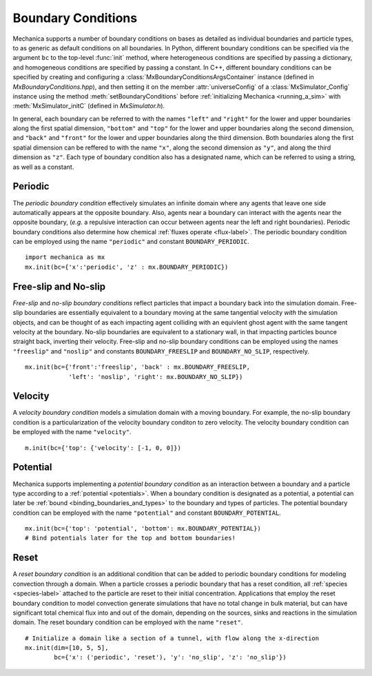 .. _boundary:

Boundary Conditions
--------------------

.. py:currentmodule:: mechanica

Mechanica supports a number of boundary conditions on bases as detailed as individual
boundaries and particle types, to as generic as default conditions on all boundaries.
In Python, different boundary conditions can be specified via the argument ``bc`` to the
top-level :func:`init` method, where heterogeneous conditions are specified by
passing a dictionary, and homogeneous conditions are specified by passing a constant.
In C++, different boundary conditions can be specified by creating and configuring a
:class:`MxBoundaryConditionsArgsContainer` instance (defined in *MxBoundaryConditions.hpp*),
and then setting it on the member :attr:`universeConfig` of a :class:`MxSimulator_Config`
instance using the method :meth:`setBoundaryConditions` before
:ref:`initializing Mechanica <running_a_sim>` with :meth:`MxSimulator_initC`
(defined in *MxSimulator.h*).

In general, each boundary can be referred to with the names ``"left"`` and ``"right"``
for the lower and upper boundaries along the first spatial dimension,
``"bottom"`` and ``"top"`` for the lower and upper boundaries along the
second dimension, and ``"back"`` and ``"front"`` for the lower and upper boundaries
along the third dimension. Both boundaries along the first spatial dimension
can be reffered to with the name ``"x"``, along the second dimension as ``"y"``, and
along the third dimension as ``"z"``. Each type of boundary condition also has a
designated name, which can be referred to using a string, as well as a constant.

Periodic
^^^^^^^^^

The *periodic boundary condition* effectively simulates an infinite domain where any
agents that leave one side automatically appears at the opposite boundary. Also, agents
near a boundary can interact with the agents near the opposite boundary, (*e.g.*
a repulsive interaction can occur between agents near the left and right boundaries).
Periodic boundary conditions also determine how chemical
:ref:`fluxes operate <flux-label>`.
The periodic boundary condition can be employed using the name ``"periodic"`` and
constant ``BOUNDARY_PERIODIC``. ::

    import mechanica as mx
    mx.init(bc={'x':'periodic', 'z' : mx.BOUNDARY_PERIODIC})

Free-slip and No-slip
^^^^^^^^^^^^^^^^^^^^^^

*Free-slip* and *no-slip boundary conditions* reflect particles that impact a boundary
back into the simulation domain. Free-slip boundaries are essentially equivalent to a
boundary moving at the same tangential velocity *with* the simulation
objects, and can be thought of as each impacting agent colliding with an equivlent
ghost agent with the same tangent velocity at the boundary. No-slip boundaries are
equivalent to a stationary wall, in that impacting particles bounce straight back,
inverting their velocity.
Free-slip and no-slip boundary conditions can be employed using the names
``"freeslip"`` and ``"noslip"`` and constants ``BOUNDARY_FREESLIP`` and
``BOUNDARY_NO_SLIP``, respectively. ::

    mx.init(bc={'front':'freeslip', 'back' : mx.BOUNDARY_FREESLIP,
                'left': 'noslip', 'right': mx.BOUNDARY_NO_SLIP})


.. image:: boundary-conditions.png
    :alt: usage
    :width: 500px
    :class: sphx-glr-single-img

Velocity
^^^^^^^^^

A *velocity boundary condition* models a simulation domain with a moving boundary.
For example, the no-slip boundary condition is a particularization of the velocity boundary
conditon to zero velocity.
The velocity boundary condition can be employed with the name ``"velocity"``. ::

    m.init(bc={'top': {'velocity': [-1, 0, 0]})
  

Potential
^^^^^^^^^^

Mechanica supports implementing a *potential boundary condition* as an interaction between
a boundary and a particle type according to a :ref:`potential <potentials>`.
When a boundary condition is designated as a potential,
a potential can later be :ref:`bound <binding_boundaries_and_types>`
to the boundary and types of particles.
The potential boundary condition can be employed with the name ``"potential"``
and constant ``BOUNDARY_POTENTIAL``. ::

    mx.init(bc={'top': 'potential', 'bottom': mx.BOUNDARY_POTENTIAL})
    # Bind potentials later for the top and bottom boundaries!

Reset
^^^^^^

A *reset boundary condition* is an additional condition that can be added to periodic
boundary conditions for modeling convection through a domain. When a particle crosses
a periodic boundary that has a reset condition, all :ref:`species <species-label>`
attached to the particle are reset to their initial concentration. Applications that
employ the reset boundary condition to model convection generate simulations that have
no total change in bulk material, but can have significant total chemical flux into and
out of the domain, depending on the sources, sinks and reactions in the simulation domain.
The reset boundary condition can be employed with the name ``"reset"``. ::

    # Initialize a domain like a section of a tunnel, with flow along the x-direction
    mx.init(dim=[10, 5, 5],
            bc={'x': ('periodic', 'reset'), 'y': 'no_slip', 'z': 'no_slip'})
